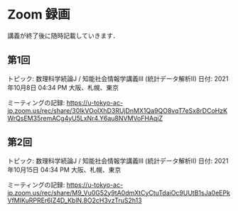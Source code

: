 #+OPTIONS: date:t H:2 num:t toc:nil
# C-c C-e h h
* Zoom 録画
講義が終了後に随時記載していきます．

** 第1回
トピック: 数理科学続論J / 知能社会情報学講義III (統計データ解析II)
日付: 2021年10月8日 04:34 PM 大阪、札幌、東京

ミーティングの記録:
https://u-tokyo-ac-jp.zoom.us/rec/share/30IkVOoIXhD3RUjDnMX1Qa9QO8vqT7eSx8rDCoHzKWrQsEM35remACg4yU5LxNr4.Y6au8NVMVoFHAqjZ

** 第2回
トピック: 数理科学続論J / 知能社会情報学講義III (統計データ解析II)
日付: 2021年10月15日 04:34 PM 大阪、札幌、東京

ミーティングの記録:
https://u-tokyo-ac-jp.zoom.us/rec/share/M9_Vu0G52y9tA0dmXtCyCtuTdaiOc9UUtB1sJa0eEPkVfMIKuRPREr6lZ4D_KblN.8O2cH3vzTruS2h13
